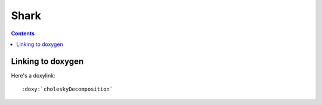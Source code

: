 
.. index::
   pair: Doxylink ; Shark


.. _shark:

=====
Shark
=====

.. seealso:: 

   - http://image.diku.dk/shark/sphinx_pages/build/html/index.html
   - http://image.diku.dk/shark/sphinx_pages/build/html/rest_sources/tutorials/for_developers/managing_the_documentation.html


.. contents::
   :depth: 3

Linking to doxygen
===================

.. seealso::

   - http://image.diku.dk/shark/sphinx_pages/build/html/rest_sources/tutorials/for_developers/writing_tutorials.html#linking-to-doxygen
   - http://image.diku.dk/shark/doxygen_pages/html/group__shark__globals.html#ga100af03d8327fc61cf0a2f54501b67a4


Here's a doxylink::

    :doxy:`choleskyDecomposition`

